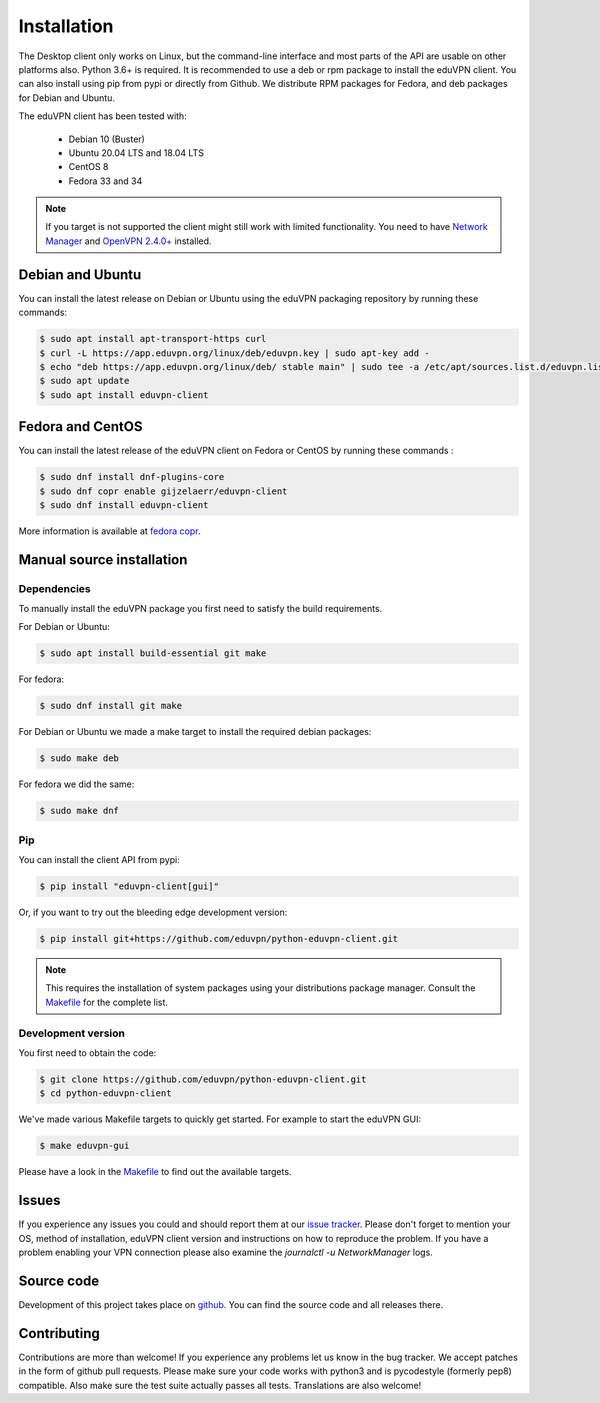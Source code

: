 ============
Installation
============

The Desktop client only works on Linux, but the command-line interface and most parts of the API are usable on other
platforms also. Python 3.6+ is required. It is recommended to use a deb or rpm package to install the eduVPN client.
You can also install using pip from pypi or directly from Github. We distribute RPM packages for Fedora, and deb
packages for Debian and Ubuntu.

The eduVPN client has been tested with:

 * Debian 10 (Buster)
 * Ubuntu 20.04 LTS and 18.04 LTS
 * CentOS 8
 * Fedora 33 and 34

.. note::

    If you target is not supported the client might still work with limited functionality. You need to have
    `Network Manager <https://wiki.gnome.org/Projects/NetworkManager>`_ and `OpenVPN 2.4.0+ <https://openvpn.net/>`_
    installed.


Debian and Ubuntu
=================

You can install the latest release on Debian or Ubuntu using the eduVPN packaging repository by running these commands:

.. code-block:: console

    $ sudo apt install apt-transport-https curl
    $ curl -L https://app.eduvpn.org/linux/deb/eduvpn.key | sudo apt-key add -
    $ echo "deb https://app.eduvpn.org/linux/deb/ stable main" | sudo tee -a /etc/apt/sources.list.d/eduvpn.list
    $ sudo apt update
    $ sudo apt install eduvpn-client


Fedora and CentOS
=================

You can install the latest release of the eduVPN client on Fedora or CentOS by running these commands :

.. code-block:: console

    $ sudo dnf install dnf-plugins-core
    $ sudo dnf copr enable gijzelaerr/eduvpn-client
    $ sudo dnf install eduvpn-client

More information is available at `fedora copr <https://copr.fedorainfracloud.org/coprs/gijzelaerr/eduvpn-client/>`_.


Manual source installation
==========================

Dependencies
------------

To manually install the eduVPN package you first need to satisfy the build requirements.

For Debian or Ubuntu:

.. code-block:: console

    $ sudo apt install build-essential git make

For fedora:

.. code-block:: console

    $ sudo dnf install git make

For Debian or Ubuntu we made a make target to install the required debian packages:

.. code-block:: console

    $ sudo make deb

For fedora we did the same:

.. code-block:: console

    $ sudo make dnf

Pip
---

You can install the client API from pypi:

.. code-block:: console

    $ pip install "eduvpn-client[gui]"

Or, if you want to try out the bleeding edge development version:

.. code-block:: console

    $ pip install git+https://github.com/eduvpn/python-eduvpn-client.git

.. note::

    This requires the installation of system packages
    using your distributions package manager.
    Consult the `Makefile`_ for the complete list.


Development version
-------------------

You first need to obtain the code:

.. code-block:: console

    $ git clone https://github.com/eduvpn/python-eduvpn-client.git
    $ cd python-eduvpn-client


We've made various Makefile targets to quickly get started. For example to start the eduVPN GUI:

.. code-block:: console

    $ make eduvpn-gui

Please have a look in the `Makefile`_ to find out the available targets.


Issues
======

If you experience any issues you could and should report them at our
`issue tracker <https://github.com/eduvpn/python-eduvpn-client/issues>`_. Please don't forget to mention your OS,
method of installation, eduVPN client version and instructions on how to reproduce the problem. If you have a problem
enabling your VPN connection please also examine the `journalctl -u NetworkManager` logs.


Source code
===========


Development of this project takes place on `github <https://github.com/eduvpn/python-eduvpn-client>`_.  You
can find the source code and all releases there.

Contributing
============

Contributions are more than welcome! If you experience any problems let us know in the bug tracker. We accept patches
in the form of github pull requests. Please make sure your code works with python3 and is pycodestyle (formerly pep8) compatible.
Also make sure the test suite actually passes all tests. Translations are also welcome!


.. _Makefile: https://github.com/eduvpn/python-eduvpn-client/blob/master/Makefile
